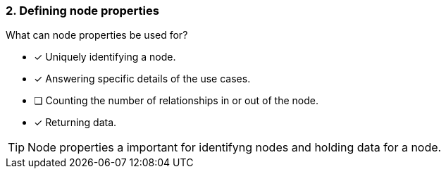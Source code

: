 [.question,role=multiple_choice]
=== 2. Defining node properties

What can node properties be used for?

* [x] Uniquely identifying a node.
* [x] Answering specific details of the use cases.
* [ ] Counting the number of relationships in or out of the node.
* [x] Returning data.

[TIP]
====
Node properties a important for identifyng nodes and holding data for a node.
====